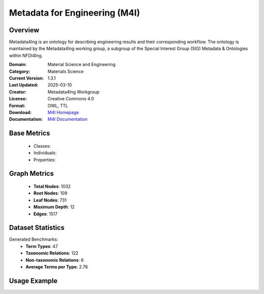 Metadata for Engineering (M4I)
==============================

Overview
-----------------
Metadata4Ing is an ontology for describing engineering results and their corresponding workflow.
The ontology is maintained by the Metadata4Ing working group, a subgroup of the Special Interest Group (SIG)
Metadata & Ontologies within NFDI4Ing.

:Domain: Material Science and Engineering
:Category: Materials Science
:Current Version: 1.3.1
:Last Updated: 2025-03-10
:Creator: Metadata4Ing Workgroup
:License: Creative Commons 4.0
:Format: OWL, TTL
:Download: `M4I Homepage <https://git.rwth-aachen.de/nfdi4ing/metadata4ing/metadata4ing>`_
:Documentation: `M4I Documentation <https://git.rwth-aachen.de/nfdi4ing/metadata4ing/metadata4ing>`_

Base Metrics
---------------
    - Classes:
    - Individuals:
    - Properties:

Graph Metrics
------------------
    - **Total Nodes**: 1032
    - **Root Nodes**: 109
    - **Leaf Nodes**: 731
    - **Maximum Depth**: 12
    - **Edges**: 1517

Dataset Statistics
-------------------
Generated Benchmarks:
    - **Term Types**: 47
    - **Taxonomic Relations**: 122
    - **Non-taxonomic Relations**: 6
    - **Average Terms per Type**: 2.76

Usage Example
------------------
.. code-block:: python
    from ontolearner.ontology import M4I

    # Initialize and load ontology
    ontology = M4I()
    ontology.load("path/to/metadata4ing.ttl")

    # Extract datasets
    data = ontology.extract()

    # Access specific relations
    term_types = data.term_typings
    taxonomic_relations = data.type_taxonomies
    non_taxonomic_relations = data.type_non_taxonomic_relations
